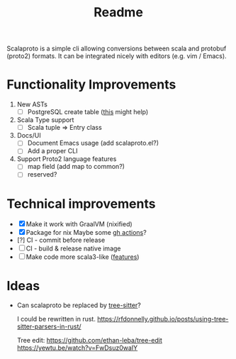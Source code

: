 #+TITLE: Readme

Scalaproto is a simple cli allowing conversions between scala and protobuf (proto2) formats.
It can be integrated nicely with editors (e.g. vim / Emacs).

* Functionality Improvements
1. New ASTs
   - [ ] PostgreSQL create table ([[https://chriscoffey.github.io/programming/parsing-sql-ddl-schema/][this]] might help)
2. Scala Type support
   - [ ] Scala tuple => Entry class
3. Docs/UI
   - [ ] Document Emacs usage (add scalaproto.el?)
   - [ ] Add a proper CLI
4. Support Proto2 language features
   - [ ] map field (add map to common?)
   - [ ] reserved?
* Technical improvements
- [X] Make it work with GraalVM (nixified)
- [X] Package for nix
    Maybe some [[https://github.com/marketplace/actions/install-nix][gh actions]]?
- [?] CI - commit before release
- [ ] CI - build & release native image
- [ ] Make code more scala3-like ([[https://docs.scala-lang.org/scala3/new-in-scala3.html][features]])
* Ideas
-  Can scalaproto be replaced by [[https://github.com/tree-sitter][tree-sitter]]?

    I could be rewritten in rust.
    https://rfdonnelly.github.io/posts/using-tree-sitter-parsers-in-rust/

    Tree edit:
    https://github.com/ethan-leba/tree-edit
    https://yewtu.be/watch?v=FwDsuz0waIY

